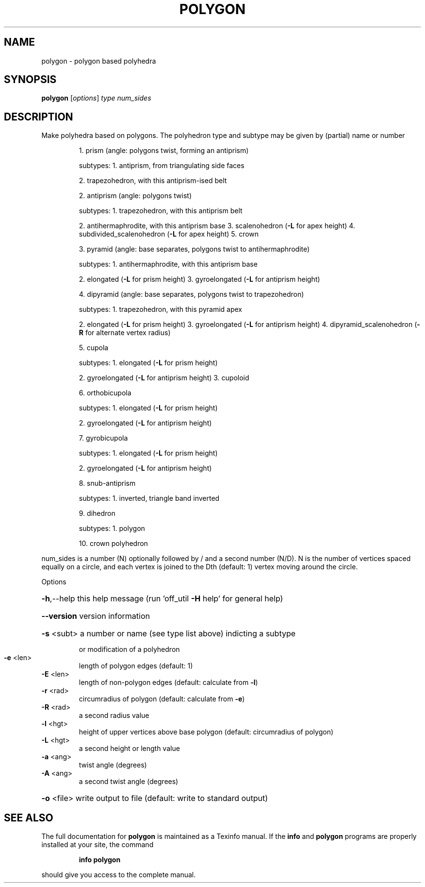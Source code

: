 .\" DO NOT MODIFY THIS FILE!  It was generated by help2man
.TH POLYGON  "1" " " "polygon Antiprism 0.23.pre02 - http://www.antiprism.com" "User Commands"
.SH NAME
polygon - polygon based polyhedra
.SH SYNOPSIS
.B polygon
[\fIoptions\fR] \fItype num_sides\fR
.SH DESCRIPTION
Make polyhedra based on polygons. The polyhedron type and subtype may be
given by (partial) name or number
.IP
1. prism (angle: polygons twist, forming an antiprism)
.IP
subtypes: 1. antiprism, from triangulating side faces
.IP
2. trapezohedron, with this antiprism\-ised belt
.IP
2. antiprism (angle: polygons twist)
.IP
subtypes: 1. trapezohedron, with this antiprism belt
.IP
2. antihermaphrodite, with this antiprism base
3. scalenohedron (\fB\-L\fR for apex height)
4. subdivided_scalenohedron (\fB\-L\fR for apex height)
5. crown
.IP
3. pyramid (angle: base separates, polygons twist to antihermaphrodite)
.IP
subtypes: 1. antihermaphrodite, with this antiprism base
.IP
2. elongated (\fB\-L\fR for prism height)
3. gyroelongated (\fB\-L\fR for antiprism height)
.IP
4. dipyramid (angle: base separates, polygons twist to trapezohedron)
.IP
subtypes: 1. trapezohedron, with this pyramid apex
.IP
2. elongated (\fB\-L\fR for prism height)
3. gyroelongated (\fB\-L\fR for antiprism height)
4. dipyramid_scalenohedron (\fB\-R\fR for alternate vertex radius)
.IP
5. cupola
.IP
subtypes: 1. elongated (\fB\-L\fR for prism height)
.IP
2. gyroelongated (\fB\-L\fR for antiprism height)
3. cupoloid
.IP
6. orthobicupola
.IP
subtypes: 1. elongated (\fB\-L\fR for prism height)
.IP
2. gyroelongated (\fB\-L\fR for antiprism height)
.IP
7. gyrobicupola
.IP
subtypes: 1. elongated (\fB\-L\fR for prism height)
.IP
2. gyroelongated (\fB\-L\fR for antiprism height)
.IP
8. snub\-antiprism
.IP
subtypes: 1. inverted, triangle band inverted
.IP
9. dihedron
.IP
subtypes: 1. polygon
.IP
10. crown polyhedron
.PP
num_sides is a number (N) optionally followed by / and a second
number (N/D). N is the number of vertices spaced equally on a
circle, and each vertex is joined to the Dth (default: 1) vertex
moving around the circle.
.PP
Options
.HP
\fB\-h\fR,\-\-help this help message (run 'off_util \fB\-H\fR help' for general help)
.HP
\fB\-\-version\fR version information
.HP
\fB\-s\fR <subt> a number or name (see type list above) indicting a subtype
.IP
or modification of a polyhedron
.TP
\fB\-e\fR <len>
length of polygon edges (default: 1)
.TP
\fB\-E\fR <len>
length of non\-polygon edges (default: calculate from \fB\-l\fR)
.TP
\fB\-r\fR <rad>
circumradius of polygon (default: calculate from \fB\-e\fR)
.TP
\fB\-R\fR <rad>
a second radius value
.TP
\fB\-l\fR <hgt>
height of upper vertices above base polygon
(default: circumradius of polygon)
.TP
\fB\-L\fR <hgt>
a second height or length value
.TP
\fB\-a\fR <ang>
twist angle (degrees)
.TP
\fB\-A\fR <ang>
a second twist angle (degrees)
.HP
\fB\-o\fR <file> write output to file (default: write to standard output)
.SH "SEE ALSO"
The full documentation for
.B polygon
is maintained as a Texinfo manual.  If the
.B info
and
.B polygon
programs are properly installed at your site, the command
.IP
.B info polygon
.PP
should give you access to the complete manual.
